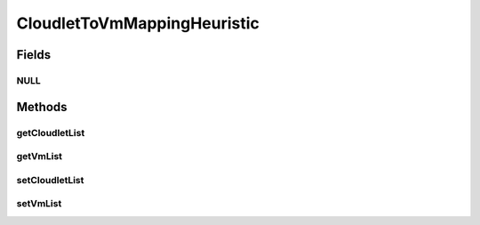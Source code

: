 .. java:import:: java.util Collections

.. java:import:: java.util List

.. java:import:: org.cloudbus.cloudsim.cloudlets Cloudlet

.. java:import:: org.cloudbus.cloudsim.vms Vm

CloudletToVmMappingHeuristic
============================

.. java:package:: org.cloudsimplus.heuristics
   :noindex:

.. java:type:: public interface CloudletToVmMappingHeuristic extends Heuristic<CloudletToVmMappingSolution>

   Provides the methods to be used for implementing a heuristic to get a sub-optimal solution for mapping Cloudlets to Vm's.

   :author: Manoel Campos da Silva Filho

Fields
------
NULL
^^^^

.. java:field::  CloudletToVmMappingHeuristic NULL
   :outertype: CloudletToVmMappingHeuristic

   A property that implements the Null Object Design Pattern for \ :java:ref:`Heuristic`\  objects.

Methods
-------
getCloudletList
^^^^^^^^^^^^^^^

.. java:method::  List<Cloudlet> getCloudletList()
   :outertype: CloudletToVmMappingHeuristic

   :return: the list of cloudlets to be mapped to \ :java:ref:`available Vm's <getVmList()>`\ .

getVmList
^^^^^^^^^

.. java:method::  List<Vm> getVmList()
   :outertype: CloudletToVmMappingHeuristic

   :return: the list of available Vm's to host Cloudlets.

setCloudletList
^^^^^^^^^^^^^^^

.. java:method::  void setCloudletList(List<Cloudlet> cloudletList)
   :outertype: CloudletToVmMappingHeuristic

   Sets the list of Cloudlets to be mapped to \ :java:ref:`available Vm's <getVmList()>`\ .

   :param cloudletList: the list of Cloudlets to set

setVmList
^^^^^^^^^

.. java:method::  void setVmList(List<Vm> vmList)
   :outertype: CloudletToVmMappingHeuristic

   Sets the list of available VMs to host Cloudlets.

   :param vmList: the list of VMs to set

